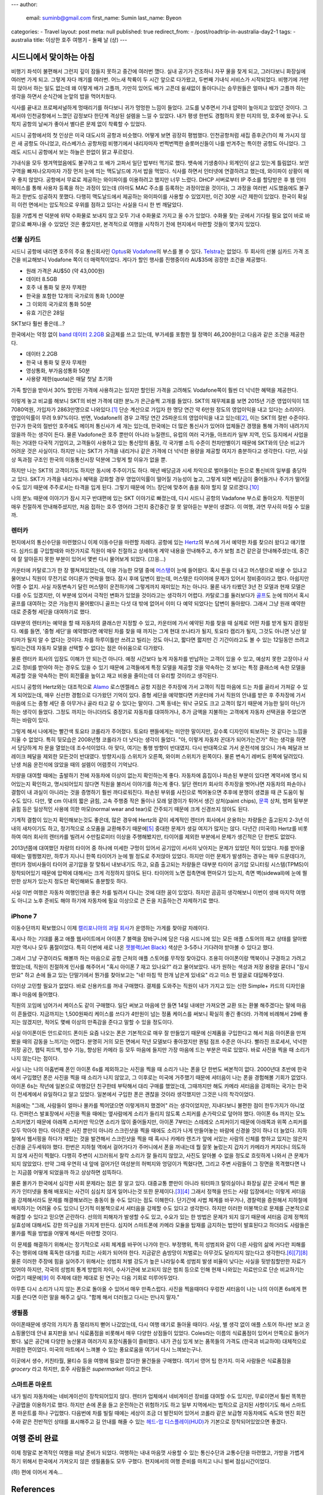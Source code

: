 ---
author:
  email: suminb@gmail.com
  first_name: Sumin
  last_name: Byeon
categories:
- Travel
layout: post
meta: null
published: true
redirect_from:
- /post/roadtrip-in-australia-day2-1
tags:
- australia
title: 이상한 호주 여행기 - 둘째 날 (상)
---

시드니에서 맞이하는 아침
========================

비행기 좌석이 불편해서 그런지 깊이 잠들지 못하고 중간에 여러번 깼다. 실내 공기가 건조하니 자꾸 물을 찾게 되고, 그러다보니 화장실에 여러번 가게 되고. 그렇게 자다 깨기를 여러번. 어느새 착륙이 두 시간 앞으로 다가왔고, 두번째 기내식 서비스가 시작되었다. 비행기에 가만히 앉아서 하는 일도 없는데 왜 이렇게 배가 고플까, 가만히 있어도 배가 고픈데 쉴새없이 돌아다니는 승무원들은 얼마나 배가 고플까 하는 생각을 하면서 순식간에 눈앞의 밥을 먹어치웠다.

식사를 끝내고 프로페셔널하게 멍때리기를 하다보니 귀가 멍멍한 느낌이 들었다. 고도를 낮추면서 기내 압력이 높아지고 있었던 것이다. 그제서야 인천공항에서 느꼈던 감정보다 한단계 격상된 설렘을 느낄 수 있었다. 내가 평생 한번도 경험하지 못한 미지의 땅, 호주에 왔구나. 도착지 공항의 날씨가 좋아서 별다른 문제 없이 착륙할 수 있었다.

시드니 공항에서의 첫 인상은 미국 대도시의 공항과 비슷했다. 어떻게 보면 굉장히 평범했다. 인천공항처럼 새집 증후군(?)이 채 가시지 않은 새 공항도 아니었고, 라스베가스 공항처럼 비행기에서 내리자마자 번쩍번쩍한 슬롯머신들이 나를 반겨주는 특이한 공항도 아니었다. 그래도 시드니 공항에서 보는 하늘은 한없이 맑고 푸르렀다.

기내식을 모두 챙겨먹었음에도 불구하고 또 배가 고파서 일단 밥부터 먹기로 했다. 뱃속에 기생충이나 외계인이 살고 있는게 틀림없다. 보안구역을 빠져나오자마자 가장 먼저 눈에 띄는 맥도날드에 가서 밥을 먹었다. 식사를 하면서 인터넷에 연결하려고 했는데, 와이파이 상황이 매우 좋지 않았다. 공항에서 무료로 제공하는 와이파이를 이용하려고 했지만 너무 느렸다. DHCP 서버로부터 IP 주소를 할당받은 후 웹 인터페이스를 통해 사용자 등록을 하는 과정이 있는데 (아마도 MAC 주소를 등록하는 과정이었을 것이다), 그 과정을 여러번 시도했음에도 불구하고 한번도 성공하지 못했다. 다행히 맥도날드에서 제공하는 와이파이를 사용할 수 있었지만, 이건 30분 시간 제한이 있었다. 한국이 확실히 이런 면에서는 압도적으로 우위를 점하고 있다는 사실을 다시 한 번 깨달았다.

짐을 가볍게 싼 덕분에 위탁 수화물로 보내지 않고 모두 기내 수화물로 가지고 올 수가 있었다. 수화물 찾는 곳에서 기다릴 필요 없이 바로 바깥으로 빠져나올 수 있었던 것은 좋았지만, 본격적으로 여행을 시작하기 전에 현지에서 마련할 것들이 몇가지 있었다.

선불 심카드
-----------

시드니 공항에 내리면 호주의 주요 통신회사인 Optus_\ 와 Vodafone_\ 의 부스를 볼 수 있다. Telstra_\ 는 없었다. 두 회사의 선불 심카드 가격 조건을 비교해보니 Vodafone 쪽이 더 매력적이었다. 게다가 할인 행사를 진행중이라 AU\$35에 굉장한 조건을 제공했다.

* 원래 가격은 AU\$50 (약 43,000원)
* 데이터 8.5GB
* 호주 내 통화 및 문자 무제한
* 한국을 포함한 12개의 국가로의 통화 1,000분
* 그 이외의 국가로의 통화 50분
* 유효 기간은 28일

SKT보다 훨씬 좋은데...?

한국에서는 약정 없이 `band 데이터 2.2GB`_ 요금제를 쓰고 있는데, 부가세를 포함한 월 정액이 46,200원이고 다음과 같은 조건을 제공한다.

* 데이터 2.2GB
* 한국 내 통화 및 문자 무제한
* 영상통화, 부가음성통화 50분
* 사용량 제한(quota)은 매달 첫날 초기화

가족 할인을 받아서 30% 할인된 가격에 사용하고는 있지만 할인된 가격을 고려해도 Vodafone쪽이 훨씬 더 넉넉한 혜택을 제공한다.

이렇게 놓고 비교를 해보니 SKT의 비싼 가격에 대한 분노가 은근슬쩍 고개를 들었다. SKT의 재무제표를 보면 2015년 기준 영업이익이 1조 7080억원, 가입자가 2863만명으로 나와있다.\ [#SKT_ir]_ 단순 계산으로 가입자 한 명당 연간 약 6만원 정도의 영업이익을 내고 있다는 소리이다. 영업이익률이 무려 9.97%이다. 반면, Vodafone의 경우 고객당 연간 25파운드의 영업이익을 내고 있는데\ [#Vodafone_ir]_, 이는 SKT의 절반 수준이다. 인구가 한국의 절반인 호주에도 메이저 통신사가 세 개는 있는데, 한국에는 더 많은 통신사가 있어야 업체들간 경쟁을 통해 가격이 내려가지 않을까 하는 생각이 든다. 물론 Vadofone은 호주 뿐만이 아니라 뉴질랜드, 유럽의 여러 국가들, 아프리카 일부 지역, 인도 등지에서 사업을 하는 거대한 다국적 기업이고, 고객들이 사용하고 있는 통신망의 품질, 각 국가별 소득 수준이 천차만별이기 때문에 SKT와의 단순 비교가 어려운 것은 사실이다. 하지만 나는 SKT가 가격을 내리거나 같은 가격에 더 넉넉한 용량을 제공할 여지가 충분하다고 생각한다. 다만, 사실상 독과점 구조인 한국의 이동통신시장 덕분에 그렇게 할 이유가 없을 뿐.

하지만 나는 SKT의 고객이기도 하지만 동시에 주주이기도 하다. 매년 배당금과 시세 차익으로 벌어들이는 돈으로 통신비의 일부를 충당하고 있다. SKT가 가격을 내리거나 혜택을 강화할 경우 영업이익률이 떨어질 가능성이 높고, 그렇게 되면 배당금이 줄어들거나 주가가 떨어질 수도 있기 때문에 주주로서는 타격을 입게 된다. 그렇기 때문에 어느 장단에 맞추어 춤을 춰야 할지 잘 모르겠다.\ [#어느_장단]_

나의 분노 때문에 이야기가 잠시 지구 반대편에 있는 SKT 이야기로 빠졌는데, 다시 시드니 공항의 Vadafone 부스로 돌아오자. 직원분이 매우 친절하게 안내해주셨지만, 처음 접하는 호주 영어라 그런지 중간중간 잘 못 알아듣는 부분이 생겼다. 이 여행, 과연 무사히 마칠 수 있을까.

.. _Optus: http://www.optus.com.au
.. _Vodafone: http://www.vodafone.com.au
.. _Telstra: https://www.telstra.com.au
.. _`band 데이터 2.2GB`: https://goo.gl/dvtjuV

렌터카
------

현지에서의 통신수단을 마련했으니 이제 이동수단을 마련할 차례다. 공항에 있는 Hertz_\ 의 부스에 가서 예약한 차를 찾으러 왔다고 얘기했다. 심카드를 구입할때와 마찬가지로 직원이 매우 친절하고 상세하게 계약 내용을 안내해주고, 추가 보험 조건 같은걸 안내해주셨는데, 중간에 잘 알아듣지 못한 부분이 있어서 몇번 다시 물어보게 되었다. (끄응...)

카운터에 카탈로그가 한 장 펼쳐져있었는데, 이용 가능한 모델 중에 머스탱_\ 이 눈에 들어왔다. 혹시 돈을 더 내고 머스탱으로 바꿀 수 있냐고 물어보니 직원이 무전기로 어디론가 연락을 했다. 잠시 후에 답변이 왔는데, 머스탱은 타이어에 문제가 있어서 정비중이라고 했다. 아쉽지만 어쩔 수 없지. 사실 자동변속기 달린 머스탱이 운전하기에 그렇게까지  재미있는 차는 아니다. 물론 내가 타봤던 3년 전 모델과 현재 모델은 다를 수도 있겠지만, 이 부분에 있어서 극적인 변화가 있었을 것이라고는 생각하기 어렵다. 카탈로그를 둘러보다가 골프_\ 도 눈에 띄어서 혹시 골프를 대여하는 것은 가능한지 물어봤더니 골프는 다섯 대 밖에 없어서 이미 다 예약 되었다는 답변이 돌아왔다. 그래서 그냥 원래 예약한대로 준중형 세단을 대여하기로 했다.

대부분의 렌터카는 예약을 할 때 자동차의 클래스만 지정할 수 있고, 카운터에 가서 예약된 차를 찾을 때 실제로 어떤 차를 받게 될지 결정된다. 예를 들면, '중형 세단'을 예약했다면 예약된 차를 찾을 때 까지는 그게 현대 쏘나타가 될지, 토요타 캠리가 될지, 그것도 아니면 닛산 알티마가 될지 알 수 없다는 것이다. 차를 하루이틀만 쓰려고 빌리는 것도 아니고, 짧다면 짧지만 긴 기간이라고도 볼 수 있는 12일동안 쓰려고 빌리는건데 자동차 모델을 선택할 수 없다는 점은 아쉬움으로 다가왔다.

물론 렌터카 회사의 입장도 이해가 안 되는건 아니다. 예정 시간보다 늦게 자동차를 반납하는 고객이 있을 수 있고, 예상치 못한 고장이나 사고로 정비를 받아야 하는 경우도 있을 수 있기 때문에 고객들에게 특정 모델을 제공할 것을 약속하는 것 보다는 특정 클래스에 속한 모델을 제공할 것을 약속하는 편이 회전률을 높이고 재고 비용을 줄이는데 더 유리할 것이라고 생각된다.

시드니 공항의 Hertz와는 대조적으로 Alamo_ 로스엔젤레스 공항 지점은 주차장에 가서 고객이 직접 마음에 드는 차를 골라서 가져갈 수 있게 되어있는데, 매우 신선한 경험으로 다가왔던 기억이 있다. 중형 세단을 예약했다면 카운터에 가서 직원의 안내를 받은 후 주차장에 가서 마음에 드는 중형 세단 중 아무거나 골라 타고 갈 수 있다는 말이다. 그쪽 동네는 워낙 규모도 크고 고객이 많기 때문에 가능한 일이 아닌가 하는 생각이 들었다. 그정도 까지는 아니더라도 중장기로 자동차를 대여하거나, 추가 금액을 지불하는 고객에게 자동차 선택권을 주었으면 하는 바람이 있다.

.. raw:: html

  <figure style="width:400px;">
    <a href="/attachments/2016/roadtrip-to-australia/day2/toyota-corolla.jpg">
      <img src="/attachments/2016/roadtrip-to-australia/day2/toyota-corolla.jpg">
    </a>
    <figcaption>2016 Toyota Corolla</figcaption>
  </figure>


그렇게 해서 나에게는 빨간색 토요타 코롤라가 주어졌다. 토요타 팬들에게는 미안한 말이지만,  갈수록 디자인이 퇴보하는 것 같다는 느낌을 지울 수 없었다. 특히 뒷모습은 2008년형 코롤라가 더 낫다는 생각이 들었다. "아, 이렇게 자동차 꼰대가 되어가는건가" 하는 생각을 하면서 당당하게 차 문을 열었는데 조수석이었다. 아 맞다, 여기는 통행 방향이 반대였지. 다시 반대쪽으로 가서 운전석에 앉으니 가속 페달과 브레이크 페달을 제외한 모든것이 반대였다. 방향지시등 스위치가 오른쪽, 와이퍼 스위치가 왼쪽이다. 물론 변속기 레버도 왼쪽에 달려있다. 난생 처음 운전석에 앉았을 때의 설렘이 어렴풋이 기억났다.

차량을 대여할 때에는 출발하기 전에 자동차에 이상이 없는지 확인하는게 좋다. 자동차에 흠집이나 파손된 부분이 있다면 계약서에 명시 되어있는지 확인하고, 명시되어있지 않다면 직원을 불러서 이야기를 하는게 좋다. 일단 렌터카 회사의 주차장을 벗어나면 자동차의 파손이나 결함이 내 과실이 아니라는 것을 증명하기 훨씬 까다로워진다. 파손된 부위를 사진으로 찍어놓으면 추후에 분쟁이 생겼을 때 큰 도움이 될 수도 있다. 다만, 몇 cm 이내의 짧은 긁힘, 고속 주행중 작은 돌이나 모래 알갱이가 튀어서 생긴 상처(paint chips), 문콕_ 상처, 범퍼 밑부분 긁힘 등은 일상적인 사용에 의한 마모(normal wear and tear)로 간주되기 때문에 크게 신경쓰지 않아도 된다.

기계적 결함이 있는지 확인해보는것도 좋은데, 많은 경우에 Hertz와 같이 세계적인 렌터카 회사에서 운용하는 차량들은 출고된지 2-3년 이내의 새차이기도 하고, 정기적으로 소모품을 교환해주기 때문에\ [#rental_cars]_ 중대한 문제가 생길 여지가 많지는 않다. 다년간 (미국의) Hertz를 비롯하여 여러 회사의 렌터카를 빌려서 수만킬로미터 이상을 주행해봤지만, 타이어를 제외한 부분에서 문제가 생긴적은 단 한번도 없었다.

2013년쯤에 대여했던 차량의 타이어 중 하나에 미세한 구멍이 있어서 공기압이 서서히 낮아지는 문제가 있었던 적이 있었다. 차를 받아올 때에는 멀쩡했지만, 하루가 지나니 한쪽 타이어가 눈에 띌 정도로 주저앉아 있었다. 하지만 이런 문제가 발생하는 경우는 매우 드문데다가, 렌터카 정비사들이 타이어 공기압을 잘 맞춰서 내보내기도 하고, 요즘 출고되는 차량들은 대부분 타이어 공기압 모니터링 시스템(TPMS)이 장착되어있기 때문에 압력에 대해서는 크게 걱정하지 않아도 된다. 타이어의 노면 접촉면에 편마모가 있는지, 측면 벽(sidewall)에 눈에 띌만한 상처가 있는지 정도만 확인해봐도 충분할듯 하다.

사실 이번 여행은 자동차 여행인만큼 좋은 차를 빌려서 다니는 것에 대한 꿈이 있었다. 하지만 곰곰히 생각해보니 이번이 생애 마지막 여행도 아니고 노후 준비도 해야 하기에 자동차에 필요 이상으로 큰 돈을 지출하는건 자제하기로 했다.

.. raw:: html

  <figure style="width:400px;">
    <a href="https://en.wikipedia.org/wiki/Porsche_Boxster/Cayman#/media/File:2016-03-01_Geneva_Motor_Show_1342.JPG">
      <img src="/attachments/2016/roadtrip-to-australia/day2/porsche-boxter.jpg">
    </a>
    <figcaption>사실은 이런 차를 빌리고 싶었다.</figcaption>
  </figure>

.. _Hertz: http://hertz.com
.. _Alamo: https://www.alamo.com
.. _머스탱: https://www.google.co.kr/search?q=ford+mustang&tbm=isch
.. _골프: https://www.google.co.kr/search?q=vw+golf&tbm=isch
.. _문콕: https://namu.wiki/w/%EB%AC%B8%EC%BD%95

iPhone 7
--------

이동수단까지 확보했으니 이제 `캘리포니아의 과일 회사`_\ 가 운영하는 가게를 찾아갈 차례이다. 

혹시나 하는 기대를 품고 애플 웹사이트에서 아이폰 7 블랙을 장바구니에 담은 다음 시드니에 있는 모든 애플 스토어의 재고 상태를 알아봤지만 역시나 모두 품절이었다. 특히 이번에 새로 나온 `젯블랙(Jet Black)`_ 색상은 3-5주나 기다려야 받아볼 수 있다고 했다.

그래서 그냥 구경이라도 해볼까 하는 마음으로 공항 근처의 애플 스토어를 무작정 찾아갔다. 조용히 아이폰이랑 맥북이나 구경하고 가려고 했었는데, 직원이 친절하게 인사를 해주어서 "혹시 아이폰 7 재고 있나요?" 라고 물어보았다. 내가 원하는 색상과 저장 용량을 묻더니 "잠시만요" 하고 손에 들고 있는 단말기에서 뭔가를 찾아보고는 "네! 마침 딱 한개 남은게 있네요" 라고 미소 띈 얼굴로 대답해주었다.

더이상 고민할 필요가 없었다. 바로 신용카드를 꺼내 구매했다. 결제를 도와주는 직원이 내가 가지고 있는 신한 Simple+ 카드의 디자인을 꽤나 마음에 들어했다.

.. raw:: html

  <figure style="width:400px;">
    <img src="/attachments/2016/roadtrip-to-australia/day2/shinhan-card.jpg">
    <figcaption>이 카드를 정말 마음에 들어했다.</figcaption>
  </figure>

직원의 꼬임에 넘어가서 케이스도 같이 구매했다. 일단 써보고 마음에 안 들면 14일 내에만 가져오면 교환 또는 환불 해주겠다는 말에 마음이 흔들렸다. 지금까지는 1,500원짜리 케이스를 쓰다가 4만원이 넘는 정품 케이스를 써보니 확실히 좋긴 좋더라. 가격에 비례해서 29배 좋지는 않겠지만, 적어도 몇배 이상의 만족감을 준다고 말할 수 있을 정도이다.

사실 아이폰이든 안드로이드 폰이든 요즘 나오는 폰은 기본적으로 매우 잘 만들었기 때문에 신제품을 구입한다고 해서 처음 아이폰을 만져봤을 때의 감동을 느끼기는 어렵다. 분명히 거의 모든 면에서 작년 모델보다 좋아졌지만 퀀텀 점프 수준은 아니다. 빨라진 프로세서, 넉넉한 저장 공간, 햅틱 피드백, 방수 기능, 향상된 카메라 등 모두 마음에 들지만 가장 마음에 드는 부분은 따로 있었다. 바로 사진을 찍을 때 소리가 나지 않는다는 점이다.

사실 나는 나의 아홉번째 폰인 아이폰 6s를 제외하고는 사진을 찍을 때 소리가 나는 폰을 단 한번도 써본적이 없다. 2000년대 초반에 한국에서 구입했던 폰은 사진을 찍을 때 소리가 나지 않았고, 그 이후로는 미국에 거주했기 때문에 셔터음이 나는 폰을 경험해볼 기회가 없었다. 아이폰 6s는 작년에 일본으로 여행갔던 친구한테 부탁해서 대리 구매를 했었는데, 그때까지만 해도 카메라 셔터음을 강제하는 국가는 한국이 전세계에서 유일하다고 알고 있었다. 일본에서 구입한 폰은 괜찮을 것이라 생각했지만 그것은 나의 착각이었다.

처음에는 "그래, 사람들이 얼마나 몰카를 찍어댔으면 이렇게까지 했겠어" 라는 생각이었지만, 지내다보니 불편한 점이 한두가지가 아니었다. 컨퍼런스 발표장에서 사진을 찍을 때에는 옆사람에게 소리가 들리지 않도록 스피커를 손가락으로 덮어야 했다. 아이폰 6s 까지는 모노 스피커였기 때문에 아래쪽 스피커만 막으면 소리가 많이 줄어들지만, 아이폰 7부터는 스테레오 스피커이기 때문에 아래쪽과 위쪽 스피커를 모두 막아야 한다. 아이폰은 사진 뿐만이 아니라 스크린샷을 찍을 때에도 소리가 나게 만들어놓는 바람에 신경쓸 것이 하나 더 늘었다. 지하철에서 웹서핑을 하다가 재밌는 것을 발견해서 스크린샷을 찍을 때 혹시나 카메라 렌즈가 앞에 서있는 사람의 신체를 향하고 있지는 않은지 신경을 곤두세워야 했다. 한번은 지하철 역에서 걸어가다가 주머니에서 폰을 꺼내는데 뭘 잘못 눌렀는지 갑자기 카메라가 켜지더니 의도하지 않게 사진이 찍혔다. 다행히 주변이 시끄러워서 찰칵 소리가 잘 들리지 않았고, 사진도 알아볼 수 없을 정도로 흐릿하게 나와서 큰 문제가 되지 않았었다. 만약 그때 우연히 내 앞에 걸어가던 여성분의 허벅지와 엉덩이가 찍혔다면, 그리고 주변 사람들이 그 장면을 목격했다면 나는 지금쯤 어떻게 되었을까 하고 상상하면 섬뜩하다.

물론 몰카가 한국에서 심각한 사회 문제라는 점은 잘 알고 있다. 대중교통 뿐만이 아니라 워터파크 탈의실이나 화장실 같은 곳에서 찍은 몰카가 인터넷을 통해 배포되는 사건이 심심치 않게 일어나는것 또한 문제이다.\ [#노컷뉴스]_\ [#경향신문]_ 그래서 정책을 만드는 사람 입장에서는 이렇게 셔터음을 강제해서라도 문제를 해결해보려는 충동이 들 수도 있다는 점도 이해한다. 단기간에 사법 체계를 바꾸거나, 경찰력을 증원해서 지하철에 배치하기는 어려울 수도 있으니 단기적 미봉책으로서 셔터음을 강제할 수도 있다고 생각한다. 하지만 이러한 미봉책으로 문제를 근본적으로 해결할 수 있다고 믿으면 곤란하다. 선의의 피해자가 발생할 수도 있고, 수요가 있는 한 방법은 문제가 되지 않기 때문에 셔터음 강제 정책의 실효성에 대해서도 강한 의구심을 가지게 만든다. 심지어 스마트폰에 카메라 모듈을 탑재를 금지하는 법안이 발효된다고 하더라도 사람들은 몰카를 찍을 방법을 어떻게 해서든 마련할 것이다.

이 문제를 해결하기 위해서는 장기적으로 사회 체계를 바꾸어 나가야 한다. 부정행위, 특히 성범죄와 같이 다른 사람의 삶에 커다란 피해를 주는 행위에 대해 혹독한 대가를 치르는 사회가 되어야 한다. 지금같은 솜방망이 처벌로는 아무것도 달라지지 않는다고 생각한다.\ [#연합뉴스]_\ [#주간현대]_\ [#sbs]_ 물론 이러한 주장에 힘을 실어주기 위해서는 성범죄 처벌 강도가 높은 나라일수록 성범죄 발생 비율이 낮다는 사실을 뒷받침할만한 자료가 있어야 하지만, 각국의 성범죄 통계 방법의 차이, 수사기관에 보고되지 않은 범죄 등으로 인해 현재 나와있는 자료만으로 단순 비교하기는 어렵기 때문에\ [#이훈동]_ 이 주제에 대한 제대로 된 연구는 다음 기회로 미루어두었다.

아무튼 다시 소리가 나지 않는 폰으로 돌아올 수 있어서 매우 만족스럽다. 사진을 찍을때마다 우렁찬 셔터음이 나는 나의 아이폰 6s에게 편지를 쓴다면 이런 말을 해주고 싶다. "함께 해서 더러웠고 다시는 만나지 말자."



.. _`캘리포니아의 과일 회사`: http://apple.com
.. _`젯블랙(Jet Black)`: http://www.businessinsider.com/apple-iphone-7-jet-black-vs-black-photos-2016-9/#this-is-the-47-inch-iphone-7-in-matte-black-1

생필품
------

아이폰때문에 생각의 가지가 좀 멀리까지 뻗어 나갔었는데, 다시 여행 얘기로 돌아올 때이다. 사실, 별 생각 없이 애플 스토어 하나만 보고 온 쇼핑몰인데 안내 표지판을 보니 식료품점을 비롯해서 매우 다양한 상점들이 있었다. Coles라는 이름의 식료품점이 있어서 안쪽으로 들어가봤다. 넓은 공간에 다양한 농산물과 여러가지 포장식품들이 즐비했다. 내가 관심 있게 보는 품목들의 가격도 (한국과 비교하여) 대체적으로 저렴한 편이었다. 미국의 마트에서 느껴볼 수 있는 풍요로움을 여기서 다시 느껴보는구나.

.. image:: /attachments/2016/roadtrip-to-australia/day2/coles-broadway.jpg

이곳에서 생수, 키친타월, 물티슈 등을 여행에 필요한 잡다한 물건들을 구매했다. 여기서 영어 팁 한가지. 미국 사람들은 식료품점을 *grocery* 라고 하지만, 호주 사람들은 *supermarket* 이라고 한다.


스마트폰 마운트
---------------

.. image:: /attachments/2016/roadtrip-to-australia/day2/belkin.png
  :target: /attachments/2016/roadtrip-to-australia/day2/belkin.png
  :class: float-right
  :width: 240px

내가 빌리 자동차에는 네비게이션이 장착되어있지 않다. 렌터카 업체에서 네비게이션 장비를 대여할 수도 있지만, 무료이면서 훨씬 똑똑한 구글맵을 이용하기로 했다. 하지만 손에 폰을 들고 운전하는건 위험하기도 하고 일부 지역에서는 법적으로 금지된 사항이기도 해서 스마트폰 마운트를 하나 구입했다. 다음번에 차를 빌릴 때에는 세상이 조금 더 발전되어 있어서 코롤라 같은 보급형 자동차에도 속도와 엔진 회전수와 같은 전반적인 상태를 표시해주고 길 안내를 해줄 수 있는 `헤드-업 디스플레이(HUD)`_\ 가 기본으로 장착되어있었으면 좋겠다.

.. _`헤드-업 디스플레이(HUD)`: http://www.carscoops.com/2011/11/bmw-colorful-head-up-display-technology.html

여행 준비 완료
==============

이제 정말로 본격적인 여행을 떠날 준비가 되었다. 여행하는 내내 마음껏 사용할 수 있는 통신수단과 교통수단을 마련했고, 가방을 가볍게 하기 위해서 한국에서 가져오지 않은 생필품들도 모두 구했다. 현지에서의 여행 준비를 마치고 나니 벌써 점심시간이었다.

(하) 편에 이어서 계속...

References
==========

.. [#SKT_ir] http://www.sktelecom.co.kr/sktelecom/ir/ir02_04.jsp
.. [#Vodafone_ir] http://www.vodafone.com/content/annualreport/annualreport15/assets/pdf/financials.pdf
.. [#노컷뉴스] 김 양수. "`워터파크 몰카 사주男 4년6월·촬영女 3년6월…실형 <http://www.nocutnews.co.kr/news/4532745>`_." 노컷뉴스, 14 Jan. 2016.
.. [#경향신문] 박 용하. "`여성스텝 '화장실 몰카' 찍은 유명 뮤지컬 배우, 징역 5월 <http://news.khan.co.kr/kh_news/khan_art_view.html?artid=201610021145001&code=940301#csidx6109ddb653239cdb4b92270653b40ce>`_." 경향신문, 2 Oct. 2016.

.. [#rental_cars] Cole, Craig. "`Under the Hood: Should I Buy a Rental Car? <http://www.autoguide.com/auto-news/2013/03/should-i-buy-a-used-car-that-was-a-rental.html>`_" AutoGuide, 20 Mar. 2013.
.. [#연합뉴스] 김 동철. "`검찰 '다리찍은 몰카범 징역 가혹' 이색 항소... 법원, 벌금으로 <http://www.yonhapnews.co.kr/bulletin/2016/06/23/0200000000akr20160623135200055.html>`_." 연합뉴스, 23 June 2016.
.. [#주간현대] 임 우재. "`제주 몰카 동영상 촬영 유포자 징역 2년 선고 <http://www.hyundaenews.com/sub_read.html?uid=19078>`_." 현대뉴스, 주간현대, 8 Jan. 2016.
.. [#sbs] SBS 뉴미디어부. "`여성 승객 104명 몰카 촬영한 택시기사 징역 1년 <http://news.sbs.co.kr/news/endPage.do?news_id=N1003240530&plink=COPYPASTE&cooper=SBSNEWSEND>`_." SBS 뉴스, 29 Oct. 2016.
.. [#이훈동] 이 훈동. "성폭력범죄에 대한 유럽 각국의 형량 및 형집행 실태." 한국외국어대학교 법학전문대학원.

Notes
=====

.. [#어느_장단] 아직은 SKT로 인해 벌어들이는 돈보다 SKT에 지불하는 돈이 훨씬 더 많으니 당분간은 고객의 입장에서 생각하는 것이 합리적인 판단이라 생각된다.